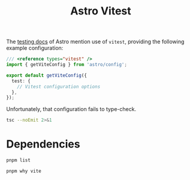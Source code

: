 #+title: Astro Vitest

The [[https://docs.astro.build/en/guides/testing/][testing docs]] of Astro mention use of =vitest=, providing the following
example configuration:

#+begin_src typescript
/// <reference types="vitest" />
import { getViteConfig } from 'astro/config';

export default getViteConfig({
  test: {
    // Vitest configuration options
  },
});
#+end_src

Unfortunately, that configuration fails to type-check.

#+begin_src sh :results output verbatim
tsc --noEmit 2>&1
#+end_src

#+results:
: vitest.config.ts(5,3): error TS2353: Object literal may only specify known properties, and 'test' does not exist in type 'UserConfig'.

* Dependencies
#+begin_src sh :results output verbatim
pnpm list
#+end_src

#+results:
#+begin_example
Legend: production dependency, optional only, dev only

astro-vitest@0.0.1 /Users/jcf/code/astro-vitest (PRIVATE)

dependencies:
astro 5.12.8

devDependencies:
@astrojs/check 0.9.4
typescript 5.9.2
typescript-language-server 4.4.0
vitest 3.2.4
#+end_example

#+begin_src sh :results output verbatim
pnpm why vite
#+end_src

#+results:
#+begin_example
Legend: production dependency, optional only, dev only

astro-vitest@0.0.1 /Users/jcf/code/astro-vitest (PRIVATE)

dependencies:
astro 5.12.8
├── vite 6.0.2
└─┬ vitefu 1.1.1
  └── vite 6.0.2 peer

devDependencies:
vitest 3.2.4
├─┬ @vitest/mocker 3.2.4
│ └── vite 6.0.2 peer
├── vite 6.0.2
└─┬ vite-node 3.2.4
  └── vite 6.0.2
#+end_example

